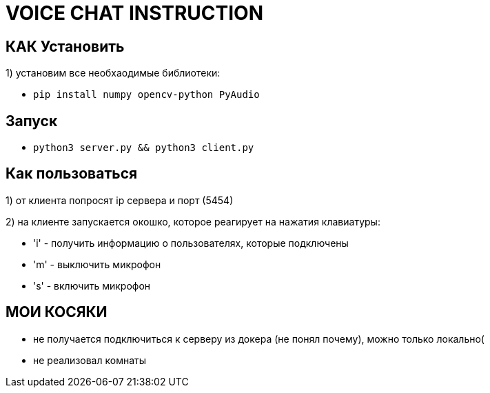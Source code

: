 = VOICE CHAT INSTRUCTION

== КАК Установить
1) установим все необхаодимые библиотеки:

* `pip install numpy opencv-python PyAudio`

== Запуск

* `python3 server.py && python3 client.py`

== Как пользоваться

1) от клиента попросят ip сервера и порт (5454)

2) на клиенте запускается окошко, которое реагирует на нажатия клавиатуры:

* 'i' - получить информацию о пользователях, которые подключены

* 'm' - выключить микрофон

* 's' - включить микрофон

== МОИ КОСЯКИ

* не получается подключиться к серверу из докера (не понял почему), можно только локально(

* не реализовал комнаты

